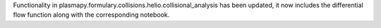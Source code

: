 Functionality in plasmapy.formulary.collisions.helio.collisional_analysis has been updated,
it now includes the differential flow function along with the corresponding notebook.

